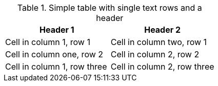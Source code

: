 .Simple table with single text rows and a header
[options="header"]
|===

| Header 1 | Header 2

| Cell in column 1, row 1 | Cell in column two, row 1

| Cell in column one, row 2 | Cell in column 2, row 2

| Cell in column 1, row three | Cell in column 2, row three

|===
